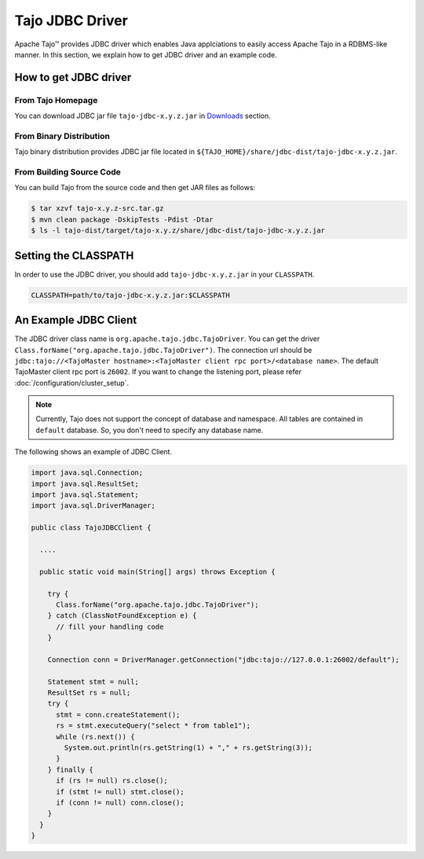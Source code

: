 *************************************
Tajo JDBC Driver
*************************************

Apache Tajo™ provides JDBC driver
which enables Java applciations to easily access Apache Tajo in a RDBMS-like manner.
In this section, we explain how to get JDBC driver and an example code.

How to get JDBC driver
=======================

From Tajo Homepage
--------------------------------

You can download JDBC jar file ``tajo-jdbc-x.y.z.jar`` in `Downloads <downloads.html>`_ section.

From Binary Distribution
--------------------------------

Tajo binary distribution provides JDBC jar file located in ``${TAJO_HOME}/share/jdbc-dist/tajo-jdbc-x.y.z.jar``.


From Building Source Code
--------------------------------

You can build Tajo from the source code and then get JAR files as follows:

.. code-block:: bash

  $ tar xzvf tajo-x.y.z-src.tar.gz
  $ mvn clean package -DskipTests -Pdist -Dtar
  $ ls -l tajo-dist/target/tajo-x.y.z/share/jdbc-dist/tajo-jdbc-x.y.z.jar


Setting the CLASSPATH
=======================

In order to use the JDBC driver, you should add ``tajo-jdbc-x.y.z.jar`` in your ``CLASSPATH``.

.. code-block:: bash

  CLASSPATH=path/to/tajo-jdbc-x.y.z.jar:$CLASSPATH


An Example JDBC Client
=======================

The JDBC driver class name is ``org.apache.tajo.jdbc.TajoDriver``.
You can get the driver ``Class.forName("org.apache.tajo.jdbc.TajoDriver")``.
The connection url should be ``jdbc:tajo://<TajoMaster hostname>:<TajoMaster client rpc port>/<database name>``.
The default TajoMaster client rpc port is ``26002``.
If you want to change the listening port, please refer :doc:`/configuration/cluster_setup`.

.. note::
  
  Currently, Tajo does not support the concept of database and namespace. 
  All tables are contained in ``default`` database. So, you don't need to specify any database name.

The following shows an example of JDBC Client.

.. code-block:: java

  import java.sql.Connection;
  import java.sql.ResultSet;
  import java.sql.Statement;
  import java.sql.DriverManager;

  public class TajoJDBCClient {
    
    ....

    public static void main(String[] args) throws Exception {

      try {
        Class.forName("org.apache.tajo.jdbc.TajoDriver");
      } catch (ClassNotFoundException e) {
        // fill your handling code
      }

      Connection conn = DriverManager.getConnection("jdbc:tajo://127.0.0.1:26002/default");

      Statement stmt = null;
      ResultSet rs = null;
      try {
        stmt = conn.createStatement();
        rs = stmt.executeQuery("select * from table1");
        while (rs.next()) {
          System.out.println(rs.getString(1) + "," + rs.getString(3));
        }
      } finally {
        if (rs != null) rs.close();
        if (stmt != null) stmt.close();
        if (conn != null) conn.close();
      }
    }
  }

